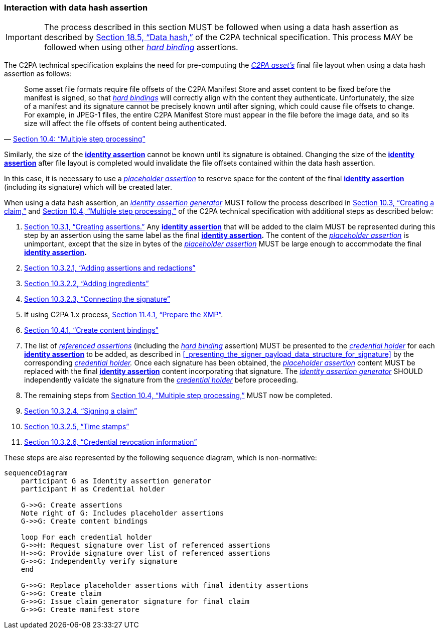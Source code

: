 === Interaction with data hash assertion

IMPORTANT: The process described in this section MUST be followed when using a data hash assertion as described by link:++https://spec.c2pa.org/specifications/specifications/2.2/specs/C2PA_Specification.html#_data_hash++[Section 18.5, “Data hash,”] of the C2PA technical specification.
This process MAY be followed when using other _<<_hard_binding,hard binding>>_ assertions.

The C2PA technical specification explains the need for pre-computing the _<<_c2pa_asset,C2PA asset’s>>_ final file layout when using a data hash assertion as follows:

> Some asset file formats require file offsets of the C2PA Manifest Store and asset content to be fixed before the manifest is signed, so that _<<_hard_binding,hard bindings>>_ will correctly align with the content they authenticate.
Unfortunately, the size of a manifest and its signature cannot be precisely known until after signing, which could cause file offsets to change.
For example, in JPEG-1 files, the entire C2PA Manifest Store must appear in the file before the image data, and so its size will affect the file offsets of content being authenticated.
-- link:++https://spec.c2pa.org/specifications/specifications/2.2/specs/C2PA_Specification.html#_multiple_step_processing++[Section 10.4: “Multiple step processing”]

Similarly, the size of the *<<_identity_assertion,identity assertion>>* cannot be known until its signature is obtained.
Changing the size of the *<<_identity_assertion,identity assertion>>* after file layout is completed would invalidate the file offsets contained within the data hash assertion.

In this case, it is necessary to use a _<<_placeholder_assertion,placeholder assertion>>_ to reserve space for the content of the final *<<_identity_assertion,identity assertion>>* (including its signature) which will be created later.

When using a data hash assertion, an _<<_identity_assertion_generator,identity assertion generator>>_ MUST follow the process described in link:++https://spec.c2pa.org/specifications/specifications/2.2/specs/C2PA_Specification.html#_creating_a_claim++[Section 10.3, “Creating a claim,”] and link:++https://spec.c2pa.org/specifications/specifications/2.2/specs/C2PA_Specification.html#_multiple_step_processing++[Section 10.4, “Multiple step processing,”] of the C2PA technical specification with additional steps as described below:

1. link:++https://spec.c2pa.org/specifications/specifications/2.2/specs/C2PA_Specification.html#_creating_assertions++[Section 10.3.1, “Creating assertions.”] Any *<<_identity_assertion,identity assertion>>* that will be added to the claim MUST be represented during this step by an assertion using the same label as the final *<<_identity_assertion,identity assertion>>.*
The content of the _<<_placeholder_assertion,placeholder assertion>>_ is unimportant, except that the size in bytes of the _<<_placeholder_assertion,placeholder assertion>>_ MUST be large enough to accommodate the final *<<_identity_assertion,identity assertion>>.*
2. link:++https://spec.c2pa.org/specifications/specifications/2.2/specs/C2PA_Specification.html#_adding_assertions_and_redactions++[Section 10.3.2.1, “Adding assertions and redactions”]
3. link:++https://spec.c2pa.org/specifications/specifications/2.2/specs/C2PA_Specification.html#_adding_ingredients++[Section 10.3.2.2, “Adding ingredients”]
4. link:++https://spec.c2pa.org/specifications/specifications/2.2/specs/C2PA_Specification.html#_connecting_the_signature++[Section 10.3.2.3, “Connecting the signature”]
5. If using C2PA 1.x process, link:++https://c2pa.org/specifications/specifications/1.4/specs/C2PA_Specification.html#_prepare_the_xmp++[Section 11.4.1, “Prepare the XMP”].
6. link:++https://spec.c2pa.org/specifications/specifications/2.2/specs/C2PA_Specification.html#_create_content_bindings++[Section 10.4.1, “Create content bindings”]
7. The list of _<<_referenced_assertions,referenced assertions>>_ (including the _<<_hard_binding,hard binding>>_ assertion) MUST be presented to the _<<_credential_holder,credential holder>>_ for each *<<_identity_assertion,identity assertion>>* to be added, as described in xref:_presenting_the_signer_payload_data_structure_for_signature[xrefstyle=full] by the corresponding _<<_credential_holder,credential holder>>._
Once each signature has been obtained, the _<<_placeholder_assertion,placeholder assertion>>_ content MUST be replaced with the final *<<_identity_assertion,identity assertion>>* content incorporating that signature.
The _<<_identity_assertion_generator,identity assertion generator>>_ SHOULD independently validate the signature from the _<<_credential_holder,credential holder>>_ before proceeding.
8. The remaining steps from link:++https://spec.c2pa.org/specifications/specifications/2.2/specs/C2PA_Specification.html#_multiple_step_processing++[Section 10.4, “Multiple step processing,”] MUST now be completed.
9. link:++https://spec.c2pa.org/specifications/specifications/2.2/specs/C2PA_Specification.html#_signing_a_claim++[Section 10.3.2.4, “Signing a claim”]
10. link:++https://spec.c2pa.org/specifications/specifications/2.2/specs/C2PA_Specification.html#_time_stamps++[Section 10.3.2.5, “Time stamps”]
11. link:++https://spec.c2pa.org/specifications/specifications/2.2/specs/C2PA_Specification.html#_credential_revocation_information++[Section 10.3.2.6, “Credential revocation information”]

These steps are also represented by the following sequence diagram, which is non-normative:

[mermaid,width=100%]
....
sequenceDiagram
    participant G as Identity assertion generator
    participant H as Credential holder

    G->>G: Create assertions
    Note right of G: Includes placeholder assertions
    G->>G: Create content bindings
    
    loop For each credential holder
    G->>H: Request signature over list of referenced assertions
    H->>G: Provide signature over list of referenced assertions
    G->>G: Independently verify signature
    end

    G->>G: Replace placeholder assertions with final identity assertions
    G->>G: Create claim
    G->>G: Issue claim generator signature for final claim
    G->>G: Create manifest store
....
